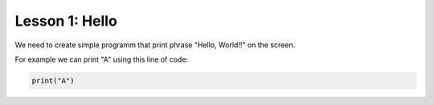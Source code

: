 Lesson 1: Hello
---------------

We need to create simple programm that print phrase "Hello, World!!" on the screen.

For example we can print "A" using this line of code:

.. code-block:: python

   print("A")
